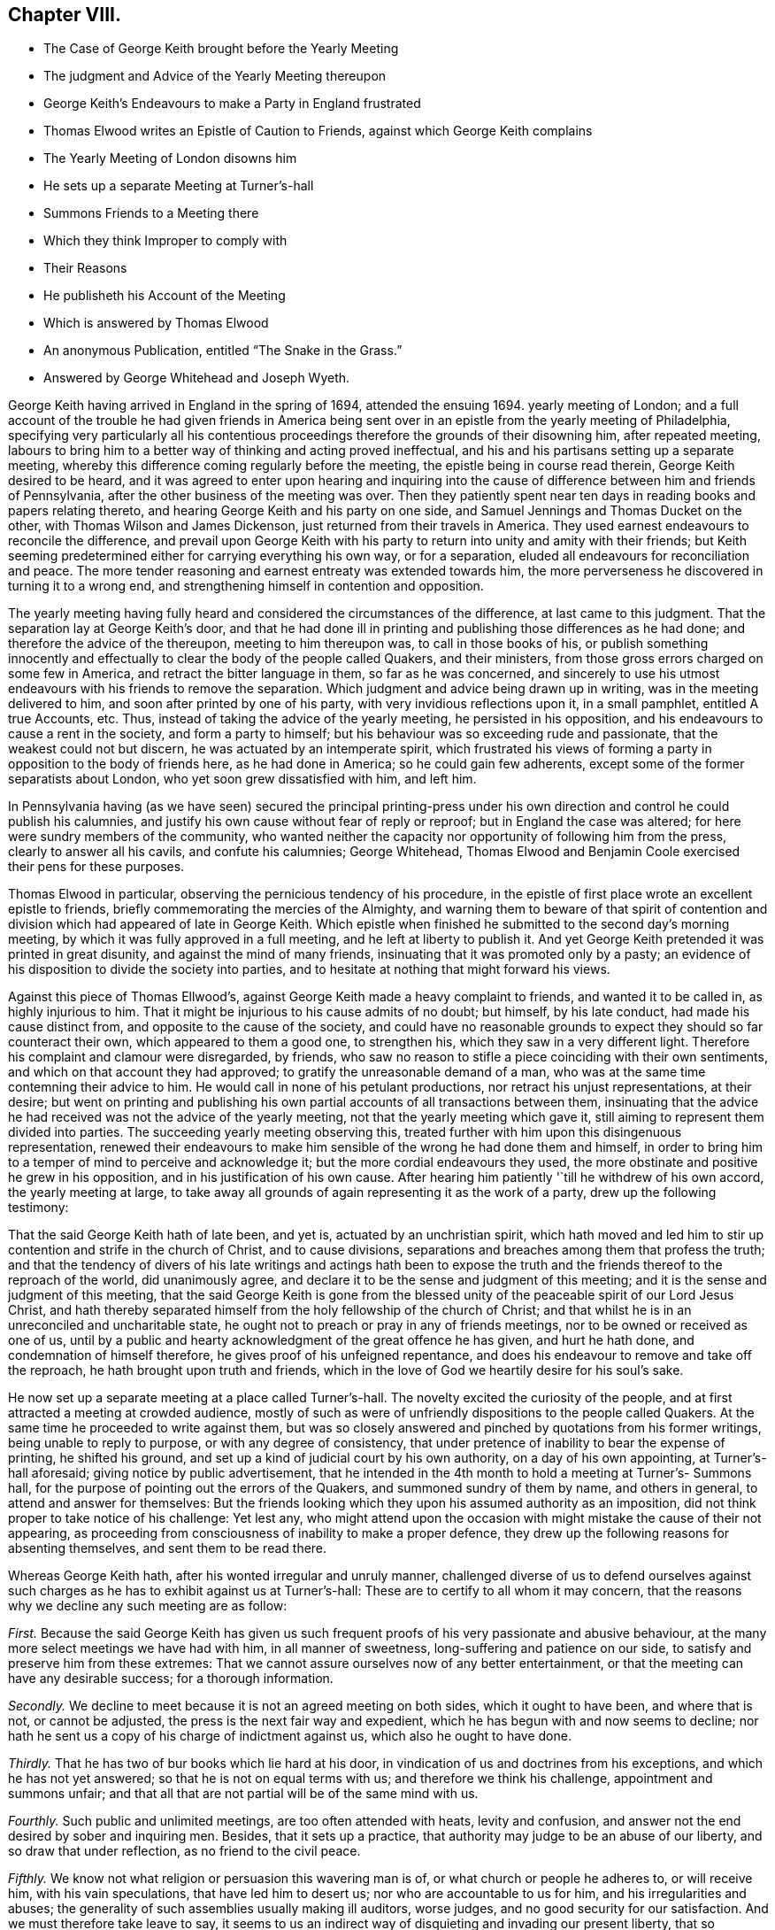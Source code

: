 == Chapter VIII.

[.chapter-synopsis]
* The Case of George Keith brought before the Yearly Meeting
* The judgment and Advice of the Yearly Meeting thereupon
* George Keith`'s Endeavours to make a Party in England frustrated
* Thomas Elwood writes an Epistle of Caution to Friends, against which George Keith complains
* The Yearly Meeting of London disowns him
* He sets up a separate Meeting at Turner`'s-hall
* Summons Friends to a Meeting there
* Which they think Improper to comply with
* Their Reasons
* He publisheth his Account of the Meeting
* Which is answered by Thomas Elwood
* An anonymous Publication, entitled "`The Snake in the Grass.`"
* Answered by George Whitehead and Joseph Wyeth.

George Keith having arrived in England in the spring of 1694, attended the ensuing 1694.
yearly meeting of London;
and a full account of the trouble he had given friends in America
being sent over in an epistle from the yearly meeting of Philadelphia,
specifying very particularly all his contentious proceedings
therefore the grounds of their disowning him,
after repeated meeting,
labours to bring him to a better way of thinking and acting proved ineffectual,
and his and his partisans setting up a separate meeting,
whereby this difference coming regularly before the meeting,
the epistle being in course read therein, George Keith desired to be heard,
and it was agreed to enter upon hearing and inquiring into the
cause of difference between him and friends of Pennsylvania,
after the other business of the meeting was over.
Then they patiently spent near ten days in reading books and papers relating thereto,
and hearing George Keith and his party on one side,
and Samuel Jennings and Thomas Ducket on the other,
with Thomas Wilson and James Dickenson, just returned from their travels in America.
They used earnest endeavours to reconcile the difference,
and prevail upon George Keith with his party to return
into unity and amity with their friends;
but Keith seeming predetermined either for carrying everything his own way,
or for a separation, eluded all endeavours for reconciliation and peace.
The more tender reasoning and earnest entreaty was extended towards him,
the more perverseness he discovered in turning it to a wrong end,
and strengthening himself in contention and opposition.

The yearly meeting having fully heard and considered the circumstances of the difference,
at last came to this judgment.
That the separation lay at George Keith`'s door,
and that he had done ill in printing and publishing those differences as he had done;
and therefore the advice of the thereupon, meeting to him thereupon was,
to call in those books of his,
or publish something innocently and effectually to
clear the body of the people called Quakers,
and their ministers, from those gross errors charged on some few in America,
and retract the bitter language in them, so far as he was concerned,
and sincerely to use his utmost endeavours with his friends to remove the separation.
Which judgment and advice being drawn up in writing, was in the meeting delivered to him,
and soon after printed by one of his party, with very invidious reflections upon it,
in a small pamphlet, entitled A true Accounts, etc.
Thus, instead of taking the advice of the yearly meeting, he persisted in his opposition,
and his endeavours to cause a rent in the society, and form a party to himself;
but his behaviour was so exceeding rude and passionate,
that the weakest could not but discern, he was actuated by an intemperate spirit,
which frustrated his views of forming a party in opposition to the body of friends here,
as he had done in America; so he could gain few adherents,
except some of the former separatists about London,
who yet soon grew dissatisfied with him, and left him.

In Pennsylvania having (as we have seen) secured the principal printing-press
under his own direction and control he could publish his calumnies,
and justify his own cause without fear of reply or reproof;
but in England the case was altered; for here were sundry members of the community,
who wanted neither the capacity nor opportunity of following him from the press,
clearly to answer all his cavils, and confute his calumnies; George Whitehead,
Thomas Elwood and Benjamin Coole exercised their pens for these purposes.

Thomas Elwood in particular, observing the pernicious tendency of his procedure,
in the epistle of first place wrote an excellent epistle to friends,
briefly commemorating the mercies of the Almighty,
and warning them to beware of that spirit of contention
and division which had appeared of late in George Keith.
Which epistle when finished he submitted to the second day`'s morning meeting,
by which it was fully approved in a full meeting, and he left at liberty to publish it.
And yet George Keith pretended it was printed in great disunity,
and against the mind of many friends, insinuating that it was promoted only by a pasty;
an evidence of his disposition to divide the society into parties,
and to hesitate at nothing that might forward his views.

Against this piece of Thomas Ellwood`'s,
against George Keith made a heavy complaint to friends, and wanted it to be called in,
as highly injurious to him.
That it might be injurious to his cause admits of no doubt; but himself,
by his late conduct, had made his cause distinct from,
and opposite to the cause of the society,
and could have no reasonable grounds to expect they should so far counteract their own,
which appeared to them a good one, to strengthen his,
which they saw in a very different light.
Therefore his complaint and clamour were disregarded, by friends,
who saw no reason to stifle a piece coinciding with their own sentiments,
and which on that account they had approved; to gratify the unreasonable demand of a man,
who was at the same time contemning their advice to him.
He would call in none of his petulant productions,
nor retract his unjust representations, at their desire;
but went on printing and publishing his own partial
accounts of all transactions between them,
insinuating that the advice he had received was not the advice of the yearly meeting,
not that the yearly meeting which gave it,
still aiming to represent them divided into parties.
The succeeding yearly meeting observing this,
treated further with him upon this disingenuous representation,
renewed their endeavours to make him sensible of the wrong he had done them and himself,
in order to bring him to a temper of mind to perceive and acknowledge it;
but the more cordial endeavours they used,
the more obstinate and positive he grew in his opposition,
and in his justification of his own cause.
After hearing him patiently '`till he withdrew of his own accord,
the yearly meeting at large,
to take away all grounds of again representing it as the work of a party,
drew up the following testimony:

[.embedded-content-document.testimony]
--

That the said George Keith hath of late been, and yet is,
actuated by an unchristian spirit,
which hath moved and led him to stir up contention and strife in the church of Christ,
and to cause divisions, separations and breaches among them that profess the truth;
and that the tendency of divers of his late writings and actings hath been to
expose the truth and the friends thereof to the reproach of the world,
did unanimously agree, and declare it to be the sense and judgment of this meeting;
and it is the sense and judgment of this meeting,
that the said George Keith is gone from the blessed
unity of the peaceable spirit of our Lord Jesus Christ,
and hath thereby separated himself from the holy fellowship of the church of Christ;
and that whilst he is in an unreconciled and uncharitable state,
he ought not to preach or pray in any of friends meetings,
nor to be owned or received as one of us,
until by a public and hearty acknowledgment of the great offence he has given,
and hurt he hath done, and condemnation of himself therefore,
he gives proof of his unfeigned repentance,
and does his endeavour to remove and take off the reproach,
he hath brought upon truth and friends,
which in the love of God we heartily desire for his soul`'s sake.

--

He now set up a separate meeting at a place called Turner`'s-hall.
The novelty excited the curiosity of the people,
and at first attracted a meeting at crowded audience,
mostly of such as were of unfriendly dispositions to the people called Quakers.
At the same time he proceeded to write against them,
but was so closely answered and pinched by quotations from his former writings,
being unable to reply to purpose, or with any degree of consistency,
that under pretence of inability to bear the expense of printing, he shifted his ground,
and set up a kind of judicial court by his own authority, on a day of his own appointing,
at Turner`'s-hall aforesaid; giving notice by public advertisement,
that he intended in the 4th month to hold a meeting at Turner`'s- Summons hall,
for the purpose of pointing out the errors of the Quakers,
and summoned sundry of them by name, and others in general,
to attend and answer for themselves:
But the friends looking which they upon his assumed authority as an imposition,
did not think proper to take notice of his challenge: Yet lest any,
who might attend upon the occasion with might mistake the cause of their not appearing,
as proceeding from consciousness of inability to make a proper defence,
they drew up the following reasons for absenting themselves,
and sent them to be read there.

[.embedded-content-document]
--

Whereas George Keith hath, after his wonted irregular and unruly manner,
challenged diverse of us to defend ourselves against such
charges as he has to exhibit against us at Turner`'s-hall:
These are to certify to all whom it may concern,
that the reasons why we decline any such meeting are as follow:

[.numbered-group]
====

[.numbered]
_First._
Because the said George Keith has given us such frequent
proofs of his very passionate and abusive behaviour,
at the many more select meetings we have had with him, in all manner of sweetness,
long-suffering and patience on our side, to satisfy and preserve him from these extremes:
That we cannot assure ourselves now of any better entertainment,
or that the meeting can have any desirable success; for a thorough information.

[.numbered]
_Secondly._
We decline to meet because it is not an agreed meeting on both sides,
which it ought to have been, and where that is not, or cannot be adjusted,
the press is the next fair way and expedient,
which he has begun with and now seems to decline;
nor hath he sent us a copy of his charge of indictment against us,
which also he ought to have done.

[.numbered]
_Thirdly._
That he has two of bur books which lie hard at his door,
in vindication of us and doctrines from his exceptions,
and which he has not yet answered; so that he is not on equal terms with us;
and therefore we think his challenge, appointment and summons unfair;
and that all that are not partial will be of the same mind with us.

[.numbered]
_Fourthly._
Such public and unlimited meetings, are too often attended with heats,
levity and confusion, and answer not the end desired by sober and inquiring men.
Besides, that it sets up a practice,
that authority may judge to be an abuse of our liberty,
and so draw that under reflection, as no friend to the civil peace.

[.numbered]
_Fifthly._
We know not what religion or persuasion this wavering man is of,
or what church or people he adheres to, or will receive him, with his vain speculations,
that have led him to desert us; nor who are accountable to us for him,
and his irregularities and abuses;
the generality of such assemblies usually making ill auditors, worse judges,
and no good security for our satisfaction.
And we must therefore take leave to say,
it seems to us an indirect way of disquieting and invading our present liberty,
that so irreligious a meeting should be held,
whose end is abuse other men for their religion,
if this should be imitated by all the several sorts
of different persuasions in this city,
what heats and confusions must necessarily ensue!

[.numbered]
_Sixthly and lastly._
Wherefore be it known unto all, that for the sake of religion, the liberty granted us,
and the civil peace, we decline to meet him;
and not from any apprehensions we haye of his abilities,
or our own consciousness of error, or injustice, to the said George Keith,
whose weak and unbridled temper we know is such, that what learning and parts he hath,
have not been able to balance and support him on less occasions,
so that we may say they are in ill hands; and if he proceeds as he begins,
they will be employed to an ill end, which his (poor man!) cannot but be,
unless he change his course; which we heartily pray for,
that a place of repentance he may find; and through a true contrition,
the remission of his great sin of envy, and evilly entreating the Lord`'s people and way,
which we profess,
and which he the said George Keith hath long and lately
both professed and zealously vindicated as such.

====

--

George Keith soon afterwards published his narrative of
the proceedings at this meeting of his own appointment,
with the usual prejudice of party animosity,
which was answered by Thomas Ellwood in a piece,
entitled [.book-title]#An Answer to George Keith`'s Narrative of His Proceedings at Turner`'s-hall,#
wherein his Charges against divers of the People called Quakers are fairly considered,
examined and refuted.
In which he made his title good in a clear and entire
refutation of his cavils against friends`' books,
manifesting his disingenuous perversions of their sense to answer his own partial purposes,
by unfair or false quotations, by partial selection of passages curtailed and mutilated;
and by putting his own constructions upon them,
to wrest from them a meaning never thought of by the writer,
in order to render them unsound or contemptible;
against which Thomas Ellwood defended the soundness of their doctrine,
showing George Keith`'s inconsistency and self-contradiction in condemning opinions,
which he had publicly vindicated as orthodox on various
occasions for a series of near thirty years;
and pretending to hold the same doctrines and principles still,
and detecting his deceit and prevarication so plainly and effectually,
that George Keith never replied to it.

He seems to have at last grown tired of a controversy, in which,
while he made loud clamours of the vile errors held by the Quakers,
he found his own unretracted doctrines compared with
theirs were the same or of the same import,
and that no palliatives could screen him from the detection of his palpable inconsistency,
he therefore declined any further appearing in print
against Thomas Ellwood in his own name:
But either by his procuration,
or from the spontaneous effusion of a similar disposition in himself,
he met with a confederate equal in malice,
against whom the advantage of quoting his own writings would not lie.
This author, in an anonymous book, under the title of [.book-title]#The Snake in the Grass,#
proceeded in the line, George Keith had chalked out,
but not being under the like titled restraint, outwent him, or most that went before him,
in virulent reflections,
raking every kennel for dirt to throw at the people called Quakers.
This piece was published without a name,
but was afterwards found to be the work of one Lesly, an highflying nonjuring parson,
to whom of course the name of a dissenter was odious,
and his spleen not satiated with hating them himself,
he exerted the talents he was master of to render them odious to the world;
but this most bitter, illiberal and unjust production must,
with all impartial and judicious readers,
have fixed a deeper stain on the authors reputation, than on the people he vilified.

As he listed himself a volunteer in George Keith`'s cause,
it afforded ground for a suspicion that George Keith
was not unconcerned in promoting the work,
if not a co-adjutor therein,
for being now rejected and disowned by the people called Quakers,
and frustrated in his endeavours to draw a party to himself from among them here,
or attach any considerable number of others to himself as a leader,
he began now to ingratiate himself with some of the ecclesiastics of the church of England,
who were inclined to countenance him for his opposition to the Quakers (so called).
The author of the Snake,
in his preface plainly implying that it was in George Keith`'s cause he took up his pen,
and in reply to Thomas Ellwood`'s examination of his narrative,
by saying it was not meant as a defence of George Keith,
any further than he defended the truth of the christian faith, for which reason, says he,
"`I have wholly omitted all the reflections cast upon him,
and the contradictions which Thomas Elwood pretends to find in
his former books (while he was a Quaker in their communion) to
the doctrine he now sets up in opposition to them.`"
Thomas Ellwood, not without probability,
conjectured that this book was published by the procurement of George Keith,
who had himself for a long series of years maintained for truth those doctrines
and practices which he would now represent as errors in the Quakers,
and was pinched in the controversy by quotations of Keith against Keith;
that this anonymous publication was a contrivance to get clear of this dilemma,
in which he found himself entangled.

As to this envenomed performance it was remarked,

[.embedded-content-document]
--

[.numbered-group]
====

[.numbered]
1+++.+++ That the matters therein charged upon us,
are generally the same that have been charged on us heretofore, by Faldo, Hicks,
and other adversaries; and always refuted over and over, both formerly and of late.

[.numbered]
2+++.+++ That the things they charge on us as errors and heresy,
are not pretended to be proved by any plain express positions or assertions of ours;
but from our adversaries own perverse meanings, and wrested constructions of our words,
always denied and rejected by us.

[.numbered]
3+++.+++ That the words and passages brought by our adversaries
for proof of their charges against us,
are not taken out of our doctrinal treatises, or declarations of faith and principles;
but (for the most part) out of controversial books; wherein, ofttimes,
the scope and aim of the author is,
not so much to assert or express his own principles or doctrines,
as to impugn and expose his adversaries, by showing the contradictions, absurdities,
and ill consequences of his adversaries opinions; from whence,
positively to conclude the author`'s own judgment, is neither safe nor fair.

[.numbered]
4+++.+++ That however any of our former adversaries might
have been misled in their judgments concerning us,
George Keith, who hath now moved this controversy against us, knows full well,
that we do not hold those things either generally as a people, or as particular persons,
which he has charged on us as errors.

====

--

Besides this,
as George Keith had done before in his quotations and references to their writings,
he stuck at no unhandsome nor unfair means to represent this people in the most ridiculous,
absurd and disadvantageous light.
He mutilated their expressions by omitting the leading or concluding parts of a sentence,
or passing over some in the middle,
whereby in most cases they made sense quite different from the author`'s intention.
To this he added many stories of occurrences, which, he said,
had happened among the Quakers;
some of which were plainly proved to be fictitious and without foundation in fact;
others greatly exaggerated, and the actions of several,
who were disowned and disclaimed by them,
were raked up and imputed to this body of people.

Among this author`'s untruths this was one,
that the Quakers in their schools did not suffer the children to read the holy scriptures;
which was evidently returned upon him as a palpable falsehood,
by a certificate of the French usher at Wandsworth, who was no Quaker;
and another signed by several neighbours, persons of character and consideration,
who testified that the bible was daily read in this school (which
was a very large boarding school kept by Richard Scoryer,
a friend) in a regular course of succession from the beginning to the end.
This book, entitled the [.book-title]#Snake in the Grass,# did not pass unnoticed.
The author`'s misrepresentations were laid open, his fabulous tales disproved,
and his crafty imposture clearly manifested in suitable
replies by whitehead George Whitehead,
and by Joseph Wyeth, in a book under the title of [.book-title]#A Switch for the Snake.#
